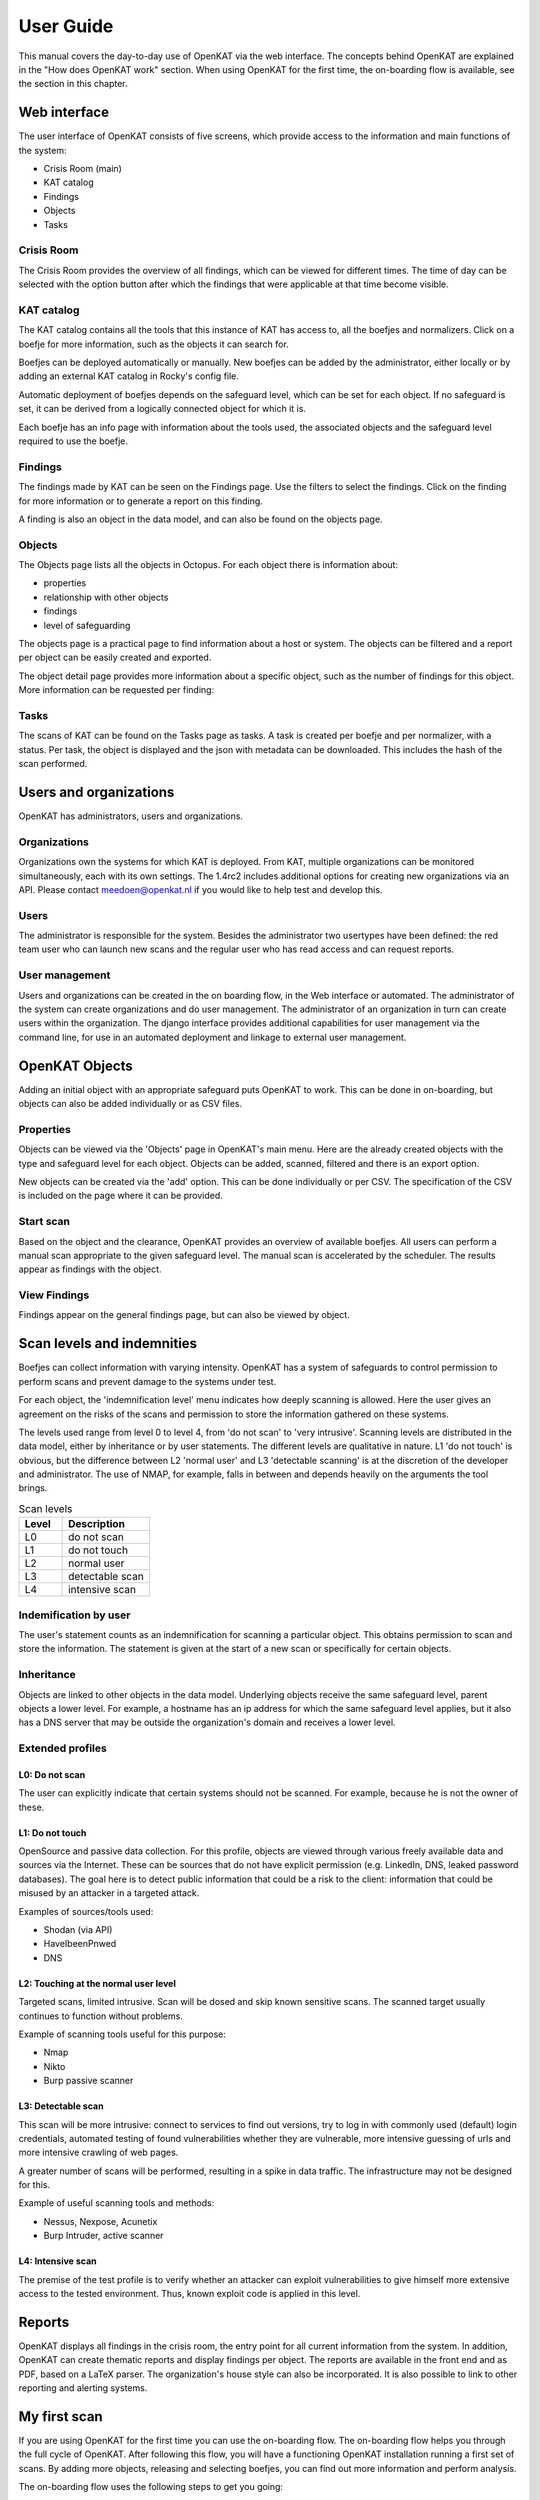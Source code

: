 ==========
User Guide
==========

This manual covers the day-to-day use of OpenKAT via the web interface. The concepts behind OpenKAT are explained in the "How does OpenKAT work" section. When using OpenKAT for the first time, the on-boarding flow is available, see the section in this chapter.

.. image:: img/landingpage.png
  :alt: landingpage

Web interface
=============

The user interface of OpenKAT consists of five screens, which provide access to the information and main functions of the system:

- Crisis Room (main)
- KAT catalog
- Findings
- Objects
- Tasks

Crisis Room
-----------

The Crisis Room provides the overview of all findings, which can be viewed for different times. The time of day can be selected with the option button after which the findings that were applicable at that time become visible.

.. image:: img/crisisroom.png
  alt: crisisroom

KAT catalog
-----------

The KAT catalog contains all the tools that this instance of KAT has access to, all the boefjes and normalizers. Click on a boefje for more information, such as the objects it can search for.

Boefjes can be deployed automatically or manually. New boefjes can be added by the administrator, either locally or by adding an external KAT catalog in Rocky's config file.

Automatic deployment of boefjes depends on the safeguard level, which can be set for each object. If no safeguard is set, it can be derived from a logically connected object for which it is.

.. image:: img/katalogus.png
  :alt: KAT catalog

Each boefje has an info page with information about the tools used, the associated objects and the safeguard level required to use the boefje.

.. image:: img/boefjeinfopage.png
  :alt: Findings

Findings
--------

The findings made by KAT can be seen on the Findings page. Use the filters to select the findings. Click on the finding for more information or to generate a report on this finding.

.. image:: img/findings.png
  :alt: Findings

A finding is also an object in the data model, and can also be found on the objects page.


Objects
-------

The Objects page lists all the objects in Octopus. For each object there is information about:

- properties
- relationship with other objects
- findings
- level of safeguarding

The objects page is a practical page to find information about a host or system. The objects can be filtered and a report per object can be easily created and exported.

.. image:: img/findingsreportperobject.png
  :alt: findings per object

The object detail page provides more information about a specific object, such as the number of findings for this object. More information can be requested per finding:

.. image:: img/findingdetail.png
  :alt: finding detail

Tasks
-----

The scans of KAT can be found on the Tasks page as tasks. A task is created per boefje and per normalizer, with a status. Per task, the object is displayed and the json with metadata can be downloaded. This includes the hash of the scan performed.

.. image:: img/tasksnormalizers.png
  :alt: tasks


Users and organizations
=======================

OpenKAT has administrators, users and organizations.

Organizations
-------------

Organizations own the systems for which KAT is deployed. From KAT, multiple organizations can be monitored simultaneously, each with its own settings. The 1.4rc2 includes additional options for creating new organizations via an API. Please contact meedoen@openkat.nl if you would like to help test and develop this.

Users
-----

The administrator is responsible for the system. Besides the administrator two usertypes have been defined: the red team user who can launch new scans and the regular user who has read access and can request reports.

User management
---------------

Users and organizations can be created in the on boarding flow, in the Web interface or automated. The administrator of the system can create organizations and do user management. The administrator of an organization in turn can create users within the organization. The django interface provides additional capabilities for user management via the command line, for use in an automated deployment and linkage to external user management.

OpenKAT Objects
===============

Adding an initial object with an appropriate safeguard puts OpenKAT to work. This can be done in on-boarding, but objects can also be added individually or as CSV files.

Properties
----------

Objects can be viewed via the 'Objects' page in OpenKAT's main menu. Here are the already created objects with the type and safeguard level for each object. Objects can be added, scanned, filtered and there is an export option.

New objects can be created via the 'add' option. This can be done individually or per CSV. The specification of the CSV is included on the page where it can be provided.

Start scan
----------

Based on the object and the clearance, OpenKAT provides an overview of available boefjes. All users can perform a manual scan appropriate to the given safeguard level. The manual scan is accelerated by the scheduler. The results appear as findings with the object.

View Findings
-------------

Findings appear on the general findings page, but can also be viewed by object.


Scan levels and indemnities
===========================

Boefjes can collect information with varying intensity. OpenKAT has a system of safeguards to control permission to perform scans and prevent damage to the systems under test.

For each object, the 'indemnification level' menu indicates how deeply scanning is allowed. Here the user gives an agreement on the risks of the scans and permission to store the information gathered on these systems.

The levels used range from level 0 to level 4, from 'do not scan' to 'very intrusive'. Scanning levels are distributed in the data model, either by inheritance or by user statements. The different levels are qualitative in nature. L1 'do not touch' is obvious, but the difference between L2 'normal user' and L3 'detectable scanning' is at the discretion of the developer and administrator. The use of NMAP, for example, falls in between and depends heavily on the arguments the tool brings.

.. list-table:: Scan levels
   :widths: 25 50
   :header-rows: 1
   
   * - Level
     - Description
   * - L0
     - do not scan
   * - L1
     - do not touch
   * - L2
     - normal user
   * - L3
     - detectable scan
   * - L4
     - intensive scan


Indemification by user
----------------------

The user's statement counts as an indemnification for scanning a particular object. This obtains permission to scan and store the information. The statement is given at the start of a new scan or specifically for certain objects.

Inheritance
-----------

Objects are linked to other objects in the data model. Underlying objects receive the same safeguard level, parent objects a lower level. For example, a hostname has an ip address for which the same safeguard level applies, but it also has a DNS server that may be outside the organization's domain and receives a lower level.

Extended profiles
-----------------

L0: Do not scan
***************

The user can explicitly indicate that certain systems should not be scanned. For example, because he is not the owner of these.

L1: Do not touch
****************

OpenSource and passive data collection. For this profile, objects are viewed through various freely available data and sources via the Internet. These can be sources that do not have explicit permission (e.g. LinkedIn, DNS, leaked password databases). The goal here is to detect public information that could be a risk to the client: information that could be misused by an attacker in a targeted attack.

Examples of sources/tools used:

- Shodan (via API)
- HaveIbeenPnwed
- DNS

L2: Touching at the normal user level
*************************************

Targeted scans, limited intrusive. Scan will be dosed and skip known sensitive scans. The scanned target usually continues to function without problems.

Example of scanning tools useful for this purpose:

- Nmap
- Nikto
- Burp passive scanner

L3: Detectable scan
*******************

This scan will be more intrusive: connect to services to find out versions, try to log in with commonly used (default) login credentials, automated testing of found vulnerabilities whether they are vulnerable, more intensive guessing of urls and more intensive crawling of web pages.

A greater number of scans will be performed, resulting in a spike in data traffic. The infrastructure may not be designed for this.

Example of useful scanning tools and methods:

- Nessus, Nexpose, Acunetix
- Burp Intruder, active scanner

L4: Intensive scan
******************

The premise of the test profile is to verify whether an attacker can exploit vulnerabilities to give himself more extensive access to the tested environment. Thus, known exploit code is applied in this level.

Reports
=======

OpenKAT displays all findings in the crisis room, the entry point for all current information from the system. In addition, OpenKAT can create thematic reports and display findings per object. The reports are available in the front end and as PDF, based on a LaTeX parser. The organization's house style can also be incorporated. It is also possible to link to other reporting and alerting systems.

.. image:: img/report.png
  :alt: Report

My first scan
=============

If you are using OpenKAT for the first time you can use the on-boarding flow. The on-boarding flow helps you through the full cycle of OpenKAT. After following this flow, you will have a functioning OpenKAT installation running a first set of scans. By adding more objects, releasing and selecting boefjes, you can find out more information and perform analysis.

The on-boarding flow uses the following steps to get you going:

- Create admin account with 2FA

The administrator account in the front end uses a login, password and two-factor authentication with one-time passwords. The code for creating the one time passwords is available as a string and as a QR code.

- Organization creation

The organization is the entity that "owns" the systems to be scanned and on whose behalf the user can provide an indemnification. From an OpenKAT installation, multiple organizations can be scanned, each with its own settings and its own objects. Organizations can be created automatically from release 1.5 on the basis of an API, which is relevant for larger systems.

- User creation

Users in OpenKAT are the red team and the read-only user.

- Choosing a report ("what question do you ask OpenKAT?")

OpenKAT starts with a question, for example about the situation around the DNS configuration of a particular domain. For this, choose the relevant report.

- Creating an object ('what should OpenKAT look at first?')

Add the objects that OpenKAT can take as a starting point for the scan, for example a hostname.

- Specify clearance level ('how intensive should OpenKAT search?')

Specify the intensity of the scan: how intensely may OpenKAT scan? The heavier, the greater the impact on the system being scanned.

- Select boefjes and have OpenKAT scan them

Based on the report, object and safeguard, select the relevant boefjes for your first scan and run the scan.

- View results: in the web interface or as a PDF report

The scan is an ongoing process, looking for information based on derivation and logical connections in the data model. The results of the scan appear over time, any findings can be viewed by object, at Findings and in the Crisis Room. In each context, reports can also be generated.

